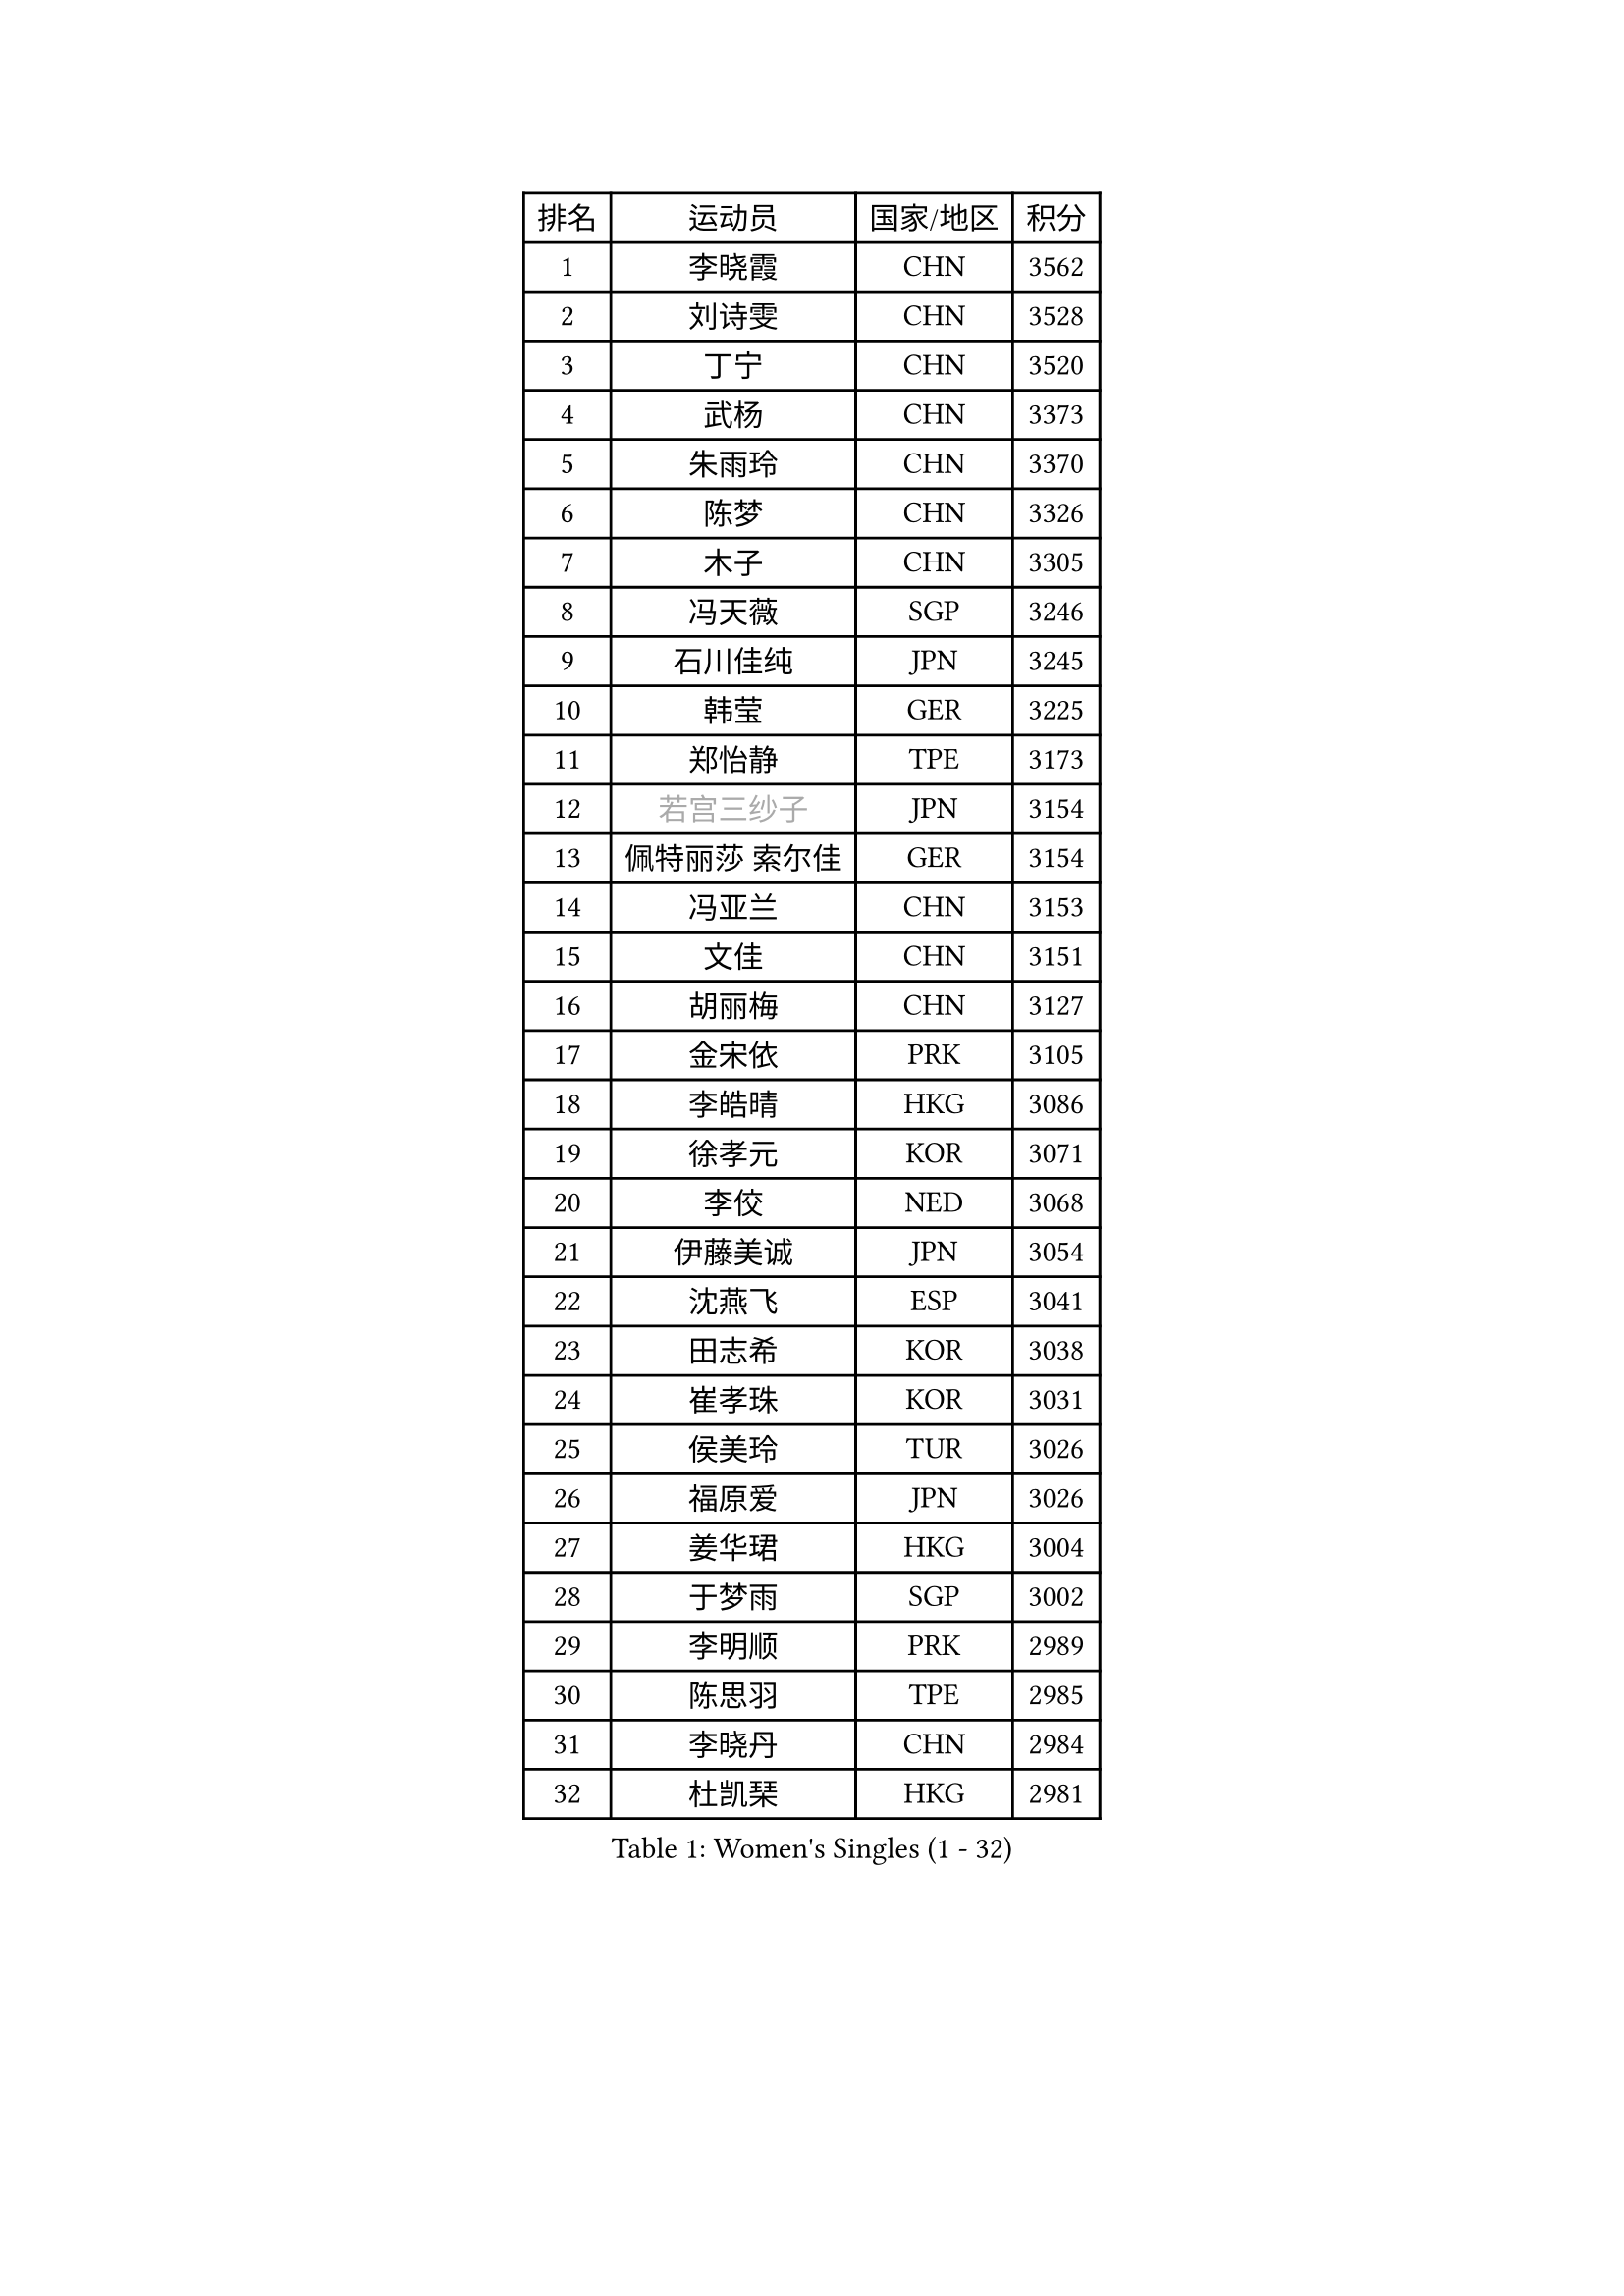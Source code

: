 
#set text(font: ("Courier New", "NSimSun"))
#figure(
  caption: "Women's Singles (1 - 32)",
    table(
      columns: 4,
      [排名], [运动员], [国家/地区], [积分],
      [1], [李晓霞], [CHN], [3562],
      [2], [刘诗雯], [CHN], [3528],
      [3], [丁宁], [CHN], [3520],
      [4], [武杨], [CHN], [3373],
      [5], [朱雨玲], [CHN], [3370],
      [6], [陈梦], [CHN], [3326],
      [7], [木子], [CHN], [3305],
      [8], [冯天薇], [SGP], [3246],
      [9], [石川佳纯], [JPN], [3245],
      [10], [韩莹], [GER], [3225],
      [11], [郑怡静], [TPE], [3173],
      [12], [#text(gray, "若宫三纱子")], [JPN], [3154],
      [13], [佩特丽莎 索尔佳], [GER], [3154],
      [14], [冯亚兰], [CHN], [3153],
      [15], [文佳], [CHN], [3151],
      [16], [胡丽梅], [CHN], [3127],
      [17], [金宋依], [PRK], [3105],
      [18], [李皓晴], [HKG], [3086],
      [19], [徐孝元], [KOR], [3071],
      [20], [李佼], [NED], [3068],
      [21], [伊藤美诚], [JPN], [3054],
      [22], [沈燕飞], [ESP], [3041],
      [23], [田志希], [KOR], [3038],
      [24], [崔孝珠], [KOR], [3031],
      [25], [侯美玲], [TUR], [3026],
      [26], [福原爱], [JPN], [3026],
      [27], [姜华珺], [HKG], [3004],
      [28], [于梦雨], [SGP], [3002],
      [29], [李明顺], [PRK], [2989],
      [30], [陈思羽], [TPE], [2985],
      [31], [李晓丹], [CHN], [2984],
      [32], [杜凯琹], [HKG], [2981],
    )
  )#pagebreak()

#set text(font: ("Courier New", "NSimSun"))
#figure(
  caption: "Women's Singles (33 - 64)",
    table(
      columns: 4,
      [排名], [运动员], [国家/地区], [积分],
      [33], [李倩], [POL], [2980],
      [34], [平野美宇], [JPN], [2970],
      [35], [#text(gray, "平野早矢香")], [JPN], [2963],
      [36], [金景娥], [KOR], [2958],
      [37], [帖雅娜], [HKG], [2953],
      [38], [车晓曦], [CHN], [2947],
      [39], [单晓娜], [GER], [2936],
      [40], [傅玉], [POR], [2931],
      [41], [MIKHAILOVA Polina], [RUS], [2927],
      [42], [#text(gray, "MOON Hyunjung")], [KOR], [2926],
      [43], [LI Xue], [FRA], [2925],
      [44], [杨晓欣], [MON], [2922],
      [45], [倪夏莲], [LUX], [2917],
      [46], [BILENKO Tetyana], [UKR], [2914],
      [47], [李芬], [SWE], [2914],
      [48], [IVANCAN Irene], [GER], [2914],
      [49], [石垣优香], [JPN], [2913],
      [50], [POTA Georgina], [HUN], [2895],
      [51], [SAWETTABUT Suthasini], [THA], [2885],
      [52], [梁夏银], [KOR], [2884],
      [53], [刘高阳], [CHN], [2878],
      [54], [DE NUTTE Sarah], [LUX], [2861],
      [55], [刘佳], [AUT], [2855],
      [56], [陈幸同], [CHN], [2852],
      [57], [GU Ruochen], [CHN], [2850],
      [58], [加藤美优], [JPN], [2848],
      [59], [李洁], [NED], [2837],
      [60], [NG Wing Nam], [HKG], [2835],
      [61], [浜本由惟], [JPN], [2834],
      [62], [刘斐], [CHN], [2826],
      [63], [HAPONOVA Hanna], [UKR], [2826],
      [64], [曾尖], [SGP], [2820],
    )
  )#pagebreak()

#set text(font: ("Courier New", "NSimSun"))
#figure(
  caption: "Women's Singles (65 - 96)",
    table(
      columns: 4,
      [排名], [运动员], [国家/地区], [积分],
      [65], [SONG Maeum], [KOR], [2817],
      [66], [伊丽莎白 萨玛拉], [ROU], [2813],
      [67], [ZHOU Yihan], [SGP], [2806],
      [68], [吴佳多], [GER], [2804],
      [69], [森田美咲], [JPN], [2800],
      [70], [MAEDA Miyu], [JPN], [2797],
      [71], [WINTER Sabine], [GER], [2796],
      [72], [桥本帆乃香], [JPN], [2795],
      [73], [森樱], [JPN], [2795],
      [74], [佐藤瞳], [JPN], [2790],
      [75], [张蔷], [CHN], [2789],
      [76], [VACENOVSKA Iveta], [CZE], [2787],
      [77], [邵杰妮], [POR], [2782],
      [78], [MONTEIRO DODEAN Daniela], [ROU], [2782],
      [79], [玛妮卡 巴特拉], [IND], [2776],
      [80], [YOON Hyobin], [KOR], [2775],
      [81], [BALAZOVA Barbora], [SVK], [2773],
      [82], [RI Mi Gyong], [PRK], [2771],
      [83], [#text(gray, "LEE Eunhee")], [KOR], [2770],
      [84], [#text(gray, "JIANG Yue")], [CHN], [2762],
      [85], [早田希娜], [JPN], [2761],
      [86], [STEFANSKA Kinga], [POL], [2757],
      [87], [维多利亚 帕芙洛维奇], [BLR], [2757],
      [88], [ABE Megumi], [JPN], [2756],
      [89], [CHA Hyo Sim], [PRK], [2753],
      [90], [李时温], [KOR], [2751],
      [91], [#text(gray, "YOON Sunae")], [KOR], [2750],
      [92], [LIU Xi], [CHN], [2746],
      [93], [SILVA Yadira], [MEX], [2745],
      [94], [KIM Hye Song], [PRK], [2745],
      [95], [PROKHOROVA Yulia], [RUS], [2744],
      [96], [KUMAHARA Luca], [BRA], [2743],
    )
  )#pagebreak()

#set text(font: ("Courier New", "NSimSun"))
#figure(
  caption: "Women's Singles (97 - 128)",
    table(
      columns: 4,
      [排名], [运动员], [国家/地区], [积分],
      [97], [LIN Ye], [SGP], [2742],
      [98], [LAY Jian Fang], [AUS], [2739],
      [99], [FEHER Gabriela], [SRB], [2737],
      [100], [SIBLEY Kelly], [ENG], [2737],
      [101], [#text(gray, "KIM Jong")], [PRK], [2729],
      [102], [LI Chunli], [NZL], [2725],
      [103], [CHOI Moonyoung], [KOR], [2723],
      [104], [ZHENG Jiaqi], [USA], [2723],
      [105], [LI Qiangbing], [AUT], [2721],
      [106], [LEE Yearam], [KOR], [2720],
      [107], [PESOTSKA Margaryta], [UKR], [2715],
      [108], [TASHIRO Saki], [JPN], [2713],
      [109], [LANG Kristin], [GER], [2699],
      [110], [索菲亚 波尔卡诺娃], [AUT], [2694],
      [111], [MATSUZAWA Marina], [JPN], [2691],
      [112], [STRBIKOVA Renata], [CZE], [2689],
      [113], [LIU Xin], [CHN], [2689],
      [114], [CHENG Hsien-Tzu], [TPE], [2689],
      [115], [LOVAS Petra], [HUN], [2688],
      [116], [KOMWONG Nanthana], [THA], [2685],
      [117], [HUANG Yi-Hua], [TPE], [2683],
      [118], [#text(gray, "PARK Seonghye")], [KOR], [2682],
      [119], [PARK Youngsook], [KOR], [2682],
      [120], [EKHOLM Matilda], [SWE], [2677],
      [121], [MORET Rachel], [SUI], [2676],
      [122], [#text(gray, "XIAN Yifang")], [FRA], [2671],
      [123], [ODOROVA Eva], [SVK], [2671],
      [124], [阿德里安娜 迪亚兹], [PUR], [2668],
      [125], [SHENG Dandan], [CHN], [2668],
      [126], [伯纳黛特 斯佐科斯], [ROU], [2667],
      [127], [#text(gray, "JO Yujin")], [KOR], [2665],
      [128], [RAMIREZ Sara], [ESP], [2662],
    )
  )